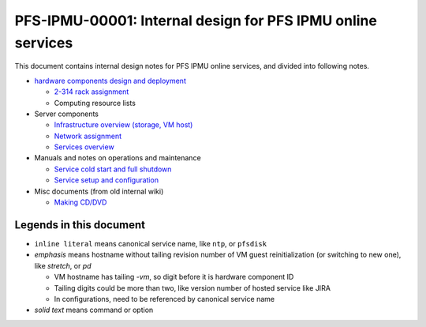 PFS-IPMU-00001: Internal design for PFS IPMU online services
======

This document contains internal design notes for PFS IPMU online services, 
and divided into following notes.

* `hardware components design and deployment <hardware.rst>`_

  * `2-314 rack assignment <2-314-rack.rst>`_
  * Computing resource lists

* Server components

  * `Infrastructure overview (storage, VM host) <infra.rst>`_
  * `Network assignment <network.rst>`_
  * `Services overview <services.rst>`_

* Manuals and notes on operations and maintenance

  * `Service cold start and full shutdown <startdown.rst>`_
  * `Service setup and configuration <setup.rst>`_

* Misc documents (from old internal wiki)

  * `Making CD/DVD <cdburn.rst>`_


Legends in this document
------

* ``inline literal`` means canonical service name, like ``ntp``, or ``pfsdisk``
* *emphasis* means hostname without tailing revision number of VM guest 
  reinitialization (or switching to new one), like *stretch*, or *pd*

  * VM hostname has tailing `-vm`, so digit before it is hardware component ID
  * Tailing digits could be more than two, like version number of hosted 
    service like JIRA
  * In configurations, need to be referenced by canonical service name

* `solid text` means command or option

